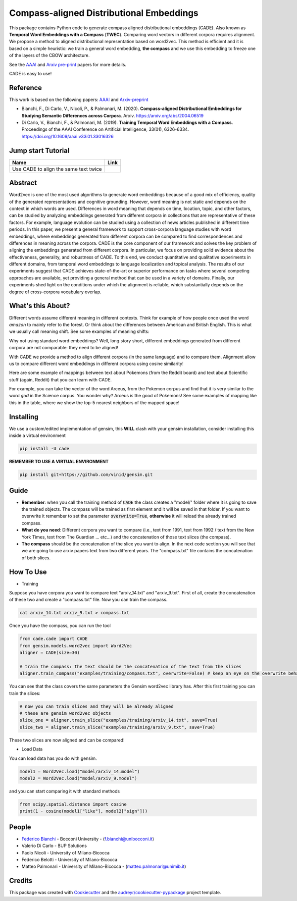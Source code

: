=========================================
Compass-aligned Distributional Embeddings
=========================================


.. image:: https://img.shields.io/pypi/v/cade.svg
        :target: https://pypi.python.org/pypi/cade

.. image:: https://github.com/vinid/cade/workflows/Python%20package/badge.svg
        :target: https://github.com/vinid/cade/actions

This package contains Python code to generate compass aligned distributional embeddings (CADE). 
Also known as **Temporal Word Embeddings with a Compass** (**TWEC**).
Comparing word vectors in different corpora requires alignment.
We propose a method to aligned distributional representation based on word2vec.
This method is efficient and it is based on a simple heuristic: we train a general word embedding, **the compass**
and we use this embedding to freeze one of the layers of the CBOW architecture.

See the `AAAI
<https://aaai.org/ojs/index.php/AAAI/article/view/4594>`_ and  `Arxiv pre-print
<https://arxiv.org/abs/2004.06519>`_ papers for more details.

.. image:: https://raw.githubusercontent.com/vinid/cade/master/img/CADE.png
   :width: 400pt

CADE is easy to use!

.. image:: https://raw.githubusercontent.com/vinid/cade/master/img/render1587824614545.gif
   :width: 400pt

Reference
---------

This work is based on the following papers: `AAAI
<https://aaai.org/ojs/index.php/AAAI/article/view/4594>`_ and `Arxiv-preprint
<https://arxiv.org/abs/2004.06519>`_

+ Bianchi, F., Di Carlo, V., Nicoli, P., & Palmonari, M. (2020). **Compass-aligned Distributional Embeddings for Studying Semantic Differences across Corpora**. Arxiv. https://arxiv.org/abs/2004.06519
+ Di Carlo, V., Bianchi, F., & Palmonari, M. (2019). **Training Temporal Word Embeddings with a Compass**. Proceedings of the AAAI Conference on Artificial Intelligence, 33(01), 6326-6334. https://doi.org/10.1609/aaai.v33i01.33016326

Jump start Tutorial
-------------------

.. |colab1| image:: https://colab.research.google.com/assets/colab-badge.svg
    :target: https://colab.research.google.com/drive/1Ou6ydXLWkKUFBxNA7vfHNGOZlA3gcovn?usp=sharing
    :alt: Open In Colab


+----------------------------------------------------------------+--------------------+
| Name                                                           | Link               |
+================================================================+====================+
| Use CADE to align the same text twice                          | |colab1|           |
+----------------------------------------------------------------+--------------------+

Abstract
--------

Word2vec is one of the most used algorithms to generate word embeddings because of a good mix of efficiency, quality of the generated representations and cognitive grounding. However, word meaning is not static and depends on the context in which words are used. Differences in word meaning that depends on time, location, topic, and other factors, can be studied by analyzing embeddings generated from different corpora in collections that are representative of these factors. For example, language evolution can be studied using a collection of news articles published in different time periods. In this paper, we present a general framework to support cross-corpora language studies with word embeddings, where embeddings generated from different corpora can be compared to find correspondences and differences in meaning across the corpora. CADE is the core component of our framework and solves the key problem of aligning the embeddings generated from different corpora. In particular, we focus on providing solid evidence about the effectiveness, generality, and robustness of CADE. To this end, we conduct quantitative and qualitative experiments in different domains, from temporal word embeddings to language localization and topical analysis. The results of our experiments suggest that CADE achieves state-of-the-art or superior performance on tasks where several competing approaches are available, yet providing a general method that can be used in a variety of domains. Finally, our experiments shed light on the conditions under which the alignment is reliable, which substantially depends on the degree of cross-corpora vocabulary overlap.

What's this About?
------------------

Different words assume different meaning in different contexts. Think for example of how people once used the word `amazon` to mainly
refer to the forest. Or think about the differences between American and British English. This is what we usually call meaning shift.
See some examples of meaning shifts:

.. image:: https://raw.githubusercontent.com/vinid/cade/master/img/shift_meaning.png
   :width: 400pt

Why not using standard word embeddings? Well, long story short, different embeddings generated from different
corpora are not comparable: they need to be aligned!

With CADE we provide a method to align different corpora (in the same language) and to compare them.
Alignment allow us to compare different word embeddings in different corpora using cosine similarity!


Here are some example of mappings between text about Pokemons (from the Reddit board) and text about
Scientific stuff (again, Reddit) that you can learn with CADE.

For example, you can take the vector of the word Arceus, from the Pokemon corpus and find that it is very similar to the
word `god` in the Science corpus. You wonder why? Arceus is the good of Pokemons! See some examples of mapping like this in the table, where we show
the top-5 nearest neighbors of the mapped space!

.. image:: https://raw.githubusercontent.com/vinid/cade/master/img/mappings.png
   :width: 400pt

Installing
----------

We use a custom/edited implementation of gensim, this **WILL** clash with your gensim installation, consider installing this inside a virtual environment

.. code-block::  bash

    pip install -U cade

**REMEMBER TO USE A VIRTUAL ENVIRONMENT**

.. code-block::  bash

    pip install git+https://github.com/vinid/gensim.git

Guide
-----

* **Remember**: when you call the training method of :code:`CADE` the class creates a "model/" folder where it is going to save the trained objects. The compass will be trained as first element and it will be saved in that folder. If you want to overwrite it remember to set the parameter :code:`overwrite=True`, **otherwise** it will reload the already trained compass.

* **What do you need**: Different corpora you want to compare (i.e., text from 1991, text from 1992 / text from the New York Times, text from The Guardian ... etc...) and the concatenation of those text slices (the compass).

* **The compass** should be the concatenation of the slice you want to align. In the next code section you will see that we are going to use arxiv papers text from two different years. The "compass.txt" file contains the concatenation of both slices.




How To Use
----------

* Training

Suppose you have corpora you want to compare text "arxiv_14.txt" and "arxiv_9.txt". First of all, create the concatenation
of these two and create a "compass.txt" file. Now you can train the compass.

.. code-block:: bash

    cat arxiv_14.txt arxiv_9.txt > compass.txt

Once you have the compass, you can run the tool

.. code-block:: python

    from cade.cade import CADE
    from gensim.models.word2vec import Word2Vec
    aligner = CADE(size=30)

    # train the compass: the text should be the concatenation of the text from the slices
    aligner.train_compass("examples/training/compass.txt", overwrite=False) # keep an eye on the overwrite behaviour
..

You can see that the class covers the same parameters the Gensim word2vec library has. After this first training you can train the slices:

.. code-block:: python

    # now you can train slices and they will be already aligned
    # these are gensim word2vec objects
    slice_one = aligner.train_slice("examples/training/arxiv_14.txt", save=True)
    slice_two = aligner.train_slice("examples/training/arxiv_9.txt", save=True)
..

These two slices are now aligned and can be compared!

* Load Data

You can load data has you do with gensim.

.. code-block:: python

    model1 = Word2Vec.load("model/arxiv_14.model")
    model2 = Word2Vec.load("model/arxiv_9.model")
..

and you can start comparing it with standard methods

.. code-block:: python

    from scipy.spatial.distance import cosine
    print(1 - cosine(model1["like"], model2["sign"]))
..

People
------
+ `Federico Bianchi <http://twitter.com/fb_vinid>`_ - Bocconi University -  (f.bianchi@unibocconi.it)
+ Valerio Di Carlo -  BUP Solutions
+ Paolo Nicoli -  University of Milano-Bicocca
+ Federico Belotti - University of Milano-Bicocca
+ Matteo Palmonari - University of Milano-Bicocca - (matteo.palmonari@unimib.it)

Credits
-------

This package was created with Cookiecutter_ and the `audreyr/cookiecutter-pypackage`_ project template.

.. _Cookiecutter: https://github.com/audreyr/cookiecutter
.. _`audreyr/cookiecutter-pypackage`: https://github.com/audreyr/cookiecutter-pypackage
